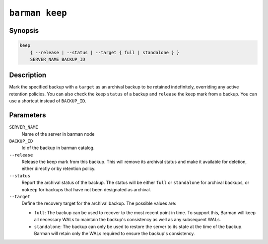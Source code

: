 .. _barman_keep:

``barman keep``
"""""""""""""""

Synopsis
^^^^^^^^

.. code-block:: text
    
    keep
        { --release | --status | --target { full | standalone } }
        SERVER_NAME BACKUP_ID
        

Description
^^^^^^^^^^^

Mark the specified backup with a ``target`` as an archival backup to be retained
indefinitely, overriding any active retention policies. You can also check the keep
``status`` of a backup and ``release`` the keep mark from a backup. You can use a
shortcut instead of ``BACKUP_ID``.

Parameters
^^^^^^^^^^

``SERVER_NAME``
    Name of the server in barman node

``BACKUP_ID``
    Id of the backup in barman catalog.

``--release``
    Release the keep mark from this backup. This will remove its archival status and
    make it available for deletion, either directly or by retention policy.

``--status``
    Report the archival status of the backup. The status will be either ``full`` or
    ``standalone`` for archival backups, or ``nokeep`` for backups that have not been
    designated as archival.

``--target``
    Define the recovery target for the archival backup. The possible values are:

    * ``full``: The backup can be used to recover to the most recent point in time. To
      support this, Barman will keep all necessary WALs to maintain the backup's
      consistency as well as any subsequent WALs.
    * ``standalone``: The backup can only be used to restore the server to its state at the
      time of the backup. Barman will retain only the WALs required to ensure the
      backup's consistency.

.. only:: man

    Shortcuts
    ^^^^^^^^^

    Use shortcuts instead of ``BACKUP_ID``.

    .. list-table::
        :widths: 25 100
        :header-rows: 1
    
        * - **Shortcut**
          - **Description**
        * - **first/oldest**
          - Oldest available backup for the server, in chronological order.
        * - **last/latest**
          - Most recent available backup for the server, in chronological order.
        * - **last-full/latest-full**
          - Most recent full backup eligible for a block-level incremental backup using the
            ``--incremental`` option.
        * - **last-failed**
          - Most recent backup that failed, in chronological order.